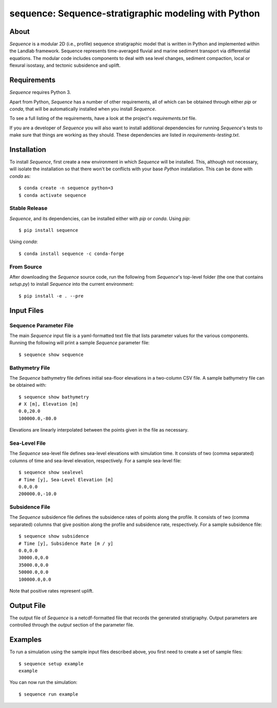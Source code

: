 =====================================================
sequence: Sequence-stratigraphic modeling with Python
=====================================================

.. image:: https://img.shields.io/travis/sequence-dev/sequence.svg
        :target: https://travis-ci.org/sequence-dev/sequence

.. image:: https://ci.appveyor.com/api/projects/status/380ox1dv8hekefq9?svg=true
    :target: https://ci.appveyor.com/project/mcflugen/sequence/branch/develop

.. image:: https://readthedocs.org/projects/sequence/badge/?version=latest
        :target: https://sequence.readthedocs.io/en/latest/?badge=latest
        :alt: Documentation Status

About
-----

*Sequence* is a modular 2D (i.e., profile) sequence stratigraphic model
that is written in Python and implemented within the Landlab framework.
Sequence represents time-averaged fluvial and marine sediment transport
via differential equations. The modular code includes components to deal
with sea level changes, sediment compaction, local or flexural isostasy,
and tectonic subsidence and uplift.

Requirements
------------

*Sequence* requires Python 3.

Apart from Python, *Sequence* has a number of other requirements, all of which
can be obtained through either *pip* or *conda*, that will be automatically
installed when you install *Sequence*.

To see a full listing of the requirements, have a look at the project's
*requirements.txt* file.

If you are a developer of *Sequence* you will also want to install
additional dependencies for running *Sequence*'s tests to make sure
that things are working as they should. These dependencies are listed
in *requirements-testing.txt*.

Installation
------------

To install *Sequence*, first create a new environment in
which *Sequence* will be installed. This, although not necessary, will
isolate the installation so that there won't be conflicts with your
base *Python* installation. This can be done with *conda* as::

  $ conda create -n sequence python=3
  $ conda activate sequence

Stable Release
++++++++++++++

*Sequence*, and its dependencies, can be installed either with *pip*
or *conda*. Using *pip*::

    $ pip install sequence

Using *conda*::

    $ conda install sequence -c conda-forge

From Source
+++++++++++

After downloading the *Sequence* source code, run the following from
*Sequence*'s top-level folder (the one that contains *setup.py*) to
install *Sequence* into the current environment::

  $ pip install -e . --pre

Input Files
-----------

Sequence Parameter File
+++++++++++++++++++++++

The main *Sequence* input file is a yaml-formatted text file that lists
parameter values for the various components. Running the following will
print a sample *Sequence* parameter file::

  $ sequence show sequence

Bathymetry File
+++++++++++++++

The *Sequence* bathymetry file defines initial sea-floor elevations in
a two-column CSV file. A sample bathymetry file can be obtained with::

  $ sequence show bathymetry
  # X [m], Elevation [m]
  0.0,20.0
  100000.0,-80.0

Elevations are linearly interpolated between the points given in the file
as necessary.

Sea-Level File
++++++++++++++

The *Sequence* sea-level file defines sea-level elevations with simulation
time. It consists of two (comma separated) columns of time and sea-level
elevation, respectively. For a sample sea-level file::

  $ sequence show sealevel
  # Time [y], Sea-Level Elevation [m]
  0.0,0.0
  200000.0,-10.0

Subsidence File
+++++++++++++++

The *Sequence* subsidence file defines the subsidence rates of points along
the profile. It consists of two (comma separated) columns that give position
along the profile and subsidence rate, respectively. For a sample subsidence
file::

  $ sequence show subsidence
  # Time [y], Subsidence Rate [m / y]
  0.0,0.0
  30000.0,0.0
  35000.0,0.0
  50000.0,0.0
  100000.0,0.0

Note that positive rates represent uplift.

Output File
-----------

The output file of *Sequence* is a netcdf-formatted file that records the
generated stratigraphy. Output parameters are controlled through the
*output* section of the parameter file.

Examples
--------

To run a simulation using the sample input files described above, you first
need to create a set of sample files::

  $ sequence setup example
  example

You can now run the simulation::

  $ sequence run example
